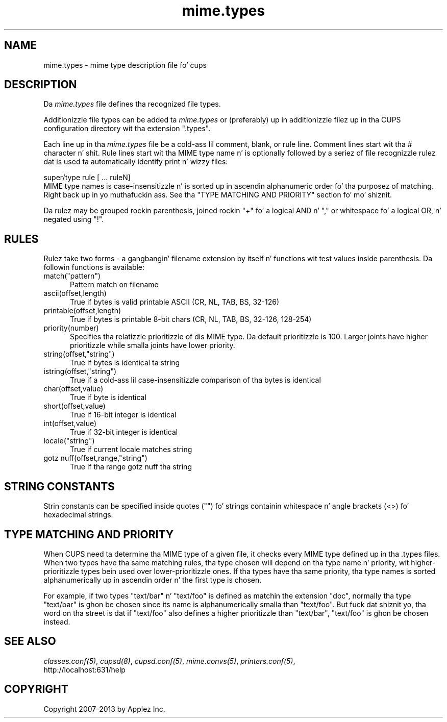 .\"
.\" "$Id: mime.types.man 11022 2013-06-06 22:14:09Z msweet $"
.\"
.\"   mime.types playa page fo' CUPS.
.\"
.\"   Copyright 2007-2013 by Applez Inc.
.\"   Copyright 1997-2006 by Easy Software Products.
.\"
.\"   These coded instructions, statements, n' computa programs is the
.\"   property of Applez Inc. n' is protected by Federal copyright
.\"   law.  Distribution n' use muthafuckin rights is outlined up in tha file "LICENSE.txt"
.\"   which should done been included wit dis file.  If dis file is
.\"   file is missin or damaged, peep tha license at "http://www.cups.org/".
.\"
.TH mime.types 5 "CUPS" "16 May 2009" "Applez Inc."
.SH NAME
mime.types \- mime type description file fo' cups
.SH DESCRIPTION
Da \fImime.types\fR file defines tha recognized file types.
.LP
Additionizzle file types can be added ta \fImime.types\fR or
(preferably) up in additionizzle filez up in tha CUPS configuration
directory wit tha extension ".types".
.LP
Each line up in tha \fImime.types\fR file be a cold-ass lil comment, blank, or
rule line. Comment lines start wit tha # character n' shit. Rule lines
start wit tha MIME type name n' is optionally followed by a
seriez of file recognizzle rulez dat is used ta automatically
identify print n' wizzy files:
.br
.nf

    super/type rule [ ... ruleN]
.fi
MIME type names is case-insensitizzle n' is sorted up in ascendin alphanumeric
order fo' tha purposez of matching. Right back up in yo muthafuckin ass. See tha "TYPE MATCHING AND PRIORITY"
section fo' mo' shiznit.
.LP
Da rulez may be grouped rockin parenthesis, joined rockin "+" fo' a
logical AND n' "," or whitespace fo' a logical OR, n' negated using
"!".
.SH RULES
Rulez take two forms - a gangbangin' filename extension by itself n' functions wit test
values inside parenthesis. Da followin functions is available:
.TP 5
match("pattern")
.br
Pattern match on filename
.TP 5
ascii(offset,length)
.br
True if bytes is valid printable ASCII (CR, NL, TAB, BS, 32-126)
.TP 5
printable(offset,length)
.br
True if bytes is printable 8-bit chars (CR, NL, TAB, BS, 32-126, 128-254)
.TP 5
priority(number)
.br
Specifies tha relatizzle prioritizzle of dis MIME type. Da default prioritizzle is 100.
Larger joints have higher prioritizzle while smalla joints have lower priority.
.TP 5
string(offset,"string")
.br
True if bytes is identical ta string
.TP 5
istring(offset,"string")
.br
True if a cold-ass lil case-insensitizzle comparison of tha bytes is identical
.TP 5
char(offset,value)
.br
True if byte is identical
.TP 5
short(offset,value)
.br
True if 16-bit integer is identical
.TP 5
int(offset,value)
.br
True if 32-bit integer is identical
.TP 5
locale("string")
.br
True if current locale matches string
.TP 5
gotz nuff(offset,range,"string")
.br
True if tha range gotz nuff tha string
.SH STRING CONSTANTS
Strin constants can be specified inside quotes ("") fo' strings
containin whitespace n' angle brackets (<>) fo' hexadecimal
strings.
.SH TYPE MATCHING AND PRIORITY
When CUPS need ta determine tha MIME type of a given file, it checks every
MIME type defined up in tha .types files. When two types have tha same matching
rules, tha type chosen will depend on tha type name n' priority, wit higher-
prioritizzle types bein used over lower-prioritizzle ones. If tha types have tha same
priority, tha type names is sorted alphanumerically up in ascendin order n' the
first type is chosen.
.LP
For example, if two types "text/bar" n' "text/foo" is defined as matchin the
extension "doc", normally tha type "text/bar" is ghon be chosen since its name is
alphanumerically smalla than "text/foo". But fuck dat shiznit yo, tha word on tha street is dat if "text/foo" also defines a
higher prioritizzle than "text/bar", "text/foo" is ghon be chosen instead.
.SH SEE ALSO
\fIclasses.conf(5)\fR, \fIcupsd(8)\fR, \fIcupsd.conf(5)\fR,
\fImime.convs(5)\fR, \fIprinters.conf(5)\fR,
.br
http://localhost:631/help
.SH COPYRIGHT
Copyright 2007-2013 by Applez Inc.
.\"
.\" End of "$Id: mime.types.man 11022 2013-06-06 22:14:09Z msweet $".
.\"
